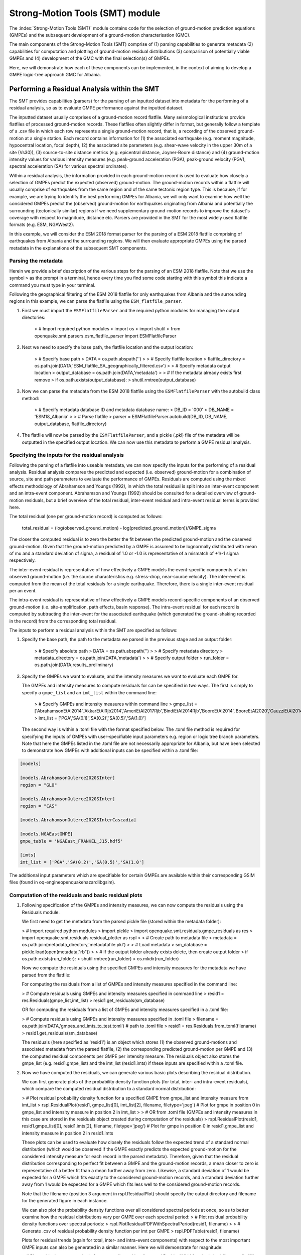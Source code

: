 Strong-Motion Tools (SMT) module
################################

The :index:`Strong-Motion Tools (SMT)` module contains code for the selection of ground-motion prediction equations (GMPEs) and the subsequent development of a ground-motion characterisation (GMC). 

The main components of the Strong-Motion Tools (SMT) comprise of (1) parsing capabilities to generate metadata (2) capabilities for computation and plotting of ground-motion residual distributions (3) comparison of potentially viable GMPEs and (4) development of the GMC with the final selection(s) of GMPEs.

Here, we will demonstrate how each of these components can be implemented, in the context of aiming to develop a GMPE logic-tree approach GMC for Albania. 

Performing a Residual Analysis within the SMT
*********************************************
The SMT provides capabilities (parsers) for the parsing of an inputted dataset into metadata for the performing of a residual analysis, so as to evaluate GMPE performance against the inputted dataset.

The inputted dataset usually comprises of a ground-motion record flatfile. Many seismological institutions provide flatfiles of processed ground-motion records. These flatfiles often slightly differ in format, but generally follow a template of a .csv file in which each row represents a single ground-motion record, that is, a recording of the observed ground-motion at a single station. Each record contains information for (1) the associated earthquake (e.g. moment magnitude, hypocentral location, focal depth), (2) the associated site parameters (e.g. shear-wave velocity in the upper 30m of a site (Vs30)), (3) source-to-site distance metrics (e.g. epicentral distance, Joyner-Boore distance) and (4) ground-motion intensity values for various intensity measures (e.g. peak-ground acceleration (PGA), peak-ground velocity (PGV), spectral acceleration (SA) for various spectral ordinates).  

Within a residual analysis, the information provided in each ground-motion record is used to evaluate how closely a selection of GMPEs predict the expected (observed) ground-motion. The ground-motion records within a flatfile will usually comprise of earthquakes from the same region and of the same tectonic region type. This is because, if for example, we are trying to identify the best performing GMPEs for Albania, we will only want to examine how well the considered GMPEs predict the (observed) ground-motion for earthquakes originating from Albania and potentially the surrounding (tectonically similar) regions if we need supplementary ground-motion records to improve the dataset's coverage with respect to magnitude, distance etc.
Parsers are provided in the SMT for the most widely used flatfile formats (e.g. ESM, NGAWest2).

In this example, we will consider the ESM 2018 format parser for the parsing of a ESM 2018 flatfile comprising of earthquakes from Albania and the surrounding regions. We will then evaluate appropriate GMPEs using the parsed metadata in the explanations of the subsequent SMT components.
   
Parsing the metadata
====================

Herein we provide a brief description of the various steps for the parsing of an ESM 2018 flatfile. Note that we use the symbol ``>`` as the prompt in a terminal, hence every time you find some code starting with this symbol this indicate a command you must type in your terminal. 

Following the geographical filtering of the ESM 2018 flatfile for only earthquakes from Albania and the surrounding regions in this example, we can parse the flatfile using the ``ESM_flatfile_parser``.

1. First we must import the ``ESMFlatfileParser`` and the required python modules for managing the output directories:

    > # Import required python modules
    > import os
    > import shutil
    > from openquake.smt.parsers.esm_flatfile_parser import ESMFlatfileParser

2. Next we need to specify the base path, the flatfile location and the output location:

    > # Specify base path
    > DATA = os.path.abspath('')
    >
    > # Specify flatfile location
    > flatfile_directory = os.path.join(DATA,'ESM_flatfile_SA_geographically_filtered.csv')
    >
    > # Specify metadata output location
    > output_database = os.path.join(DATA,'metadata')
    >
    > # If the metadata already exists first remove
    > if os.path.exists(output_database):
    >     shutil.rmtree(output_database)

3. Now we can parse the metadata from the ESM 2018 flatfile using the ``ESMFlatfileParser`` with the autobuild class method:

    > # Specify metadata database ID and metadata database name:
    > DB_ID = '000'
    > DB_NAME = 'ESM18_Albania'
    >
    > # Parse flatfile
    > parser = ESMFlatfileParser.autobuild(DB_ID, DB_NAME, output_database, flatfile_directory)

4. The flatfile will now be parsed by the ``ESMFlatfileParser``, and a pickle (.pkl) file of the metadata will be outputted in the specified output location. We can now use this metadata to perform a GMPE residual analysis.

Specifying the inputs for the residual analysis
===============================================

Following the parsing of a flatfile into useable metadata, we can now specify the inputs for the performing of a residual analysis. Residual analysis compares the predicted and expected (i.e. observed) ground-motion for a combination of source, site and path parameters to evaluate the performance of GMPEs. Residuals are computed using the mixed effects methodology of Abrahamson and Youngs (1992), in which the total residual is split into an inter-event component and an intra-event component. Abrahamson and Youngs (1992) should be consulted for a detailed overview of ground-motion residuals, but a brief overview of the total residual, inter-event residual and intra-event residual terms is provided here. 

The total residual (one per ground-motion record) is computed as follows:

    total_residual = (log(observed_ground_motion) - log(predicted_ground_motion))/GMPE_sigma
    
The closer the computed residual is to zero the better the fit between the predicted ground-motion and the observed ground-motion. Given that the ground-motion predicted by a GMPE is assumed to be lognormally distributed with mean of mu and a standard deviation of sigma, a residual of 1.0 or -1.0 is representative of a mismatch of +1/-1 sigma respectively.

The inter-event residual is representative of how effectively a GMPE models the event-specific components of abn observed ground-motion (i.e. the source characteristics e.g. stress-drop, near-source velocity). The inter-event is computed from the mean of the total residuals for a single earthquake. Therefore, there is a single inter-event residual per an event.

The intra-event residual is representative of how effectively a GMPE models record-specific components of an observed ground-motion (i.e. site-amplification, path effects, basin response). The intra-event residual for each record is computed by subtracting the inter-event for the associated earthquake (which generated the ground-shaking recorded in the record) from the corresponding total residual.

The inputs to perform a residual analysis within the SMT are specified as follows:
    
1. Specify the base path, the path to the metadata we parsed in the previous stage and an output folder:

    > # Specify absolute path
    > DATA = os.path.abspath('')
    >
    > # Specify metadata directory
    > metadata_directory = os.path.join(DATA,'metadata')
    >
    > # Specify output folder
    > run_folder = os.path.join(DATA,results_preliminary)
    
3. Specify the GMPEs we want to evaluate, and the intensity measures we want to evaluate each GMPE for.

   The GMPEs and intensity measures to compute residuals for can be specified in two ways. The first is simply to specify a ``gmpe_list`` and an ``imt_list`` within the command line:

    > # Specify GMPEs and intensity measures within command line
    > gmpe_list = ['AbrahamsonEtAl2014','AkkarEtAlRjb2014','AmeriEtAl2017Rjb','BindiEtAl2014Rjb','BooreEtAl2014','BooreEtAl2020','CauzziEtAl2014','CampbellBozorgnia2014','ChiouYoungs2014','HassaniAtkinson2020Asc','KaleEtAl2015Turkey','KothaEtAl2020regional','LanzanoEtAl2019_RJB_OMO','LanzanoEtAl2020_ref']
    > imt_list = ['PGA','SA(0.1)','SA(0.2)','SA(0.5)','SA(1.0)']
    
   The second way is within a .toml file with the format specified below. The .toml file method is required for specifying the inputs of GMPEs with user-specifiable input parameters e.g. region or logic tree branch parameters. Note that here the GMPEs listed in the .toml file are not necessarily appropriate for Albania, but have been selected to demonstrate how GMPEs with additional inputs can be specified within a .toml file:

.. code-block:: ini

    [models]

    [models.AbrahamsonGulerce2020SInter]
    region = "GLO"
    
    [models.AbrahamsonGulerce2020SInter]
    region = "CAS"
    
    [models.AbrahamsonGulerce2020SInterCascadia]
    
    [models.NGAEastGMPE]
    gmpe_table = 'NGAEast_FRANKEL_J15.hdf5'
        
    [imts]
    imt_list = ['PGA','SA(0.2)','SA(0.5)','SA(1.0']
    
The additional input parameters which are specifiable for certain GMPEs are available within their corresponding GSIM files (found in oq-engine\openquake\hazardlib\gsim).
    
Computation of the residuals and basic residual plots
=====================================================

1. Following specification of the GMPEs and intensity measures, we can now compute the residuals using the Residuals module.

   We first need to get the metadata from the parsed pickle file (stored within the metadata folder):
   
   > # Import required python modules
   > import pickle
   > import openquake.smt.residuals.gmpe_residuals as res
   > import openquake.smt.residuals.residual_plotter as rspl
   >   
   > # Create path to metadata file
   > metadata = os.path.join(metadata_directory,'metadatafile.pkl')
   >
   > # Load metadata
   > sm_database = pickle.load(open(metadata,"rb"))
   >
   > # If the output folder already exists delete, then create output folder
   > if os.path.exists(run_folder):
   >    shutil.rmtree(run_folder)
   > os.mkdir(run_folder)

   Now we compute the residuals using the specified GMPEs and intensity measures for the metadata we have parsed from the flatfile:
   
   For computing the residuals from a list of GMPEs and intensity measures specified in the command line:
   
   > # Compute residuals using GMPEs and intensity measures specified in command line
   > resid1 = res.Residuals(gmpe_list,imt_list)
   > resid1.get_residuals(sm_database)
   
   OR for computing the residuals from a list of GMPEs and intensity measures specified in a .toml file:
   
   > # Compute residuals using GMPEs and intensity measures specified in .toml file
   > filename = os.path.join(DATA,'gmpes_and_imts_to_test.toml') # path to .toml file
   > resid1 = res.Residuals.from_toml(filename)
   > resid1.get_residuals(sm_database)
   
   The residuals (here specified as 'resid1') is an object which stores (1) the observed ground-motions and associated metadata from the parsed flatfile, (2) the corresponding predicted ground-motion per GMPE and (3) the computed residual components per GMPE per intensity measure. The residuals object also stores the gmpe_list (e.g. resid1.gmpe_list) and the imt_list (resid1.imts) if these inputs are specified within a .toml file. 
   
2. Now we have computed the residuals, we can generate various basic plots describing the residual distribution.

   We can first generate plots of the probability density function plots (for total, inter- and intra-event residuals), which compare the computed residual distribution to a standard normal distribution:
   
   > # Plot residual probability density function for a specified GMPE from gmpe_list and intensity measure from imt_list
   > rspl.ResidualPlot(resid1, gmpe_list[0], imt_list[2], filename, filetype='jpeg') # Plot for gmpe in position 0 in gmpe_list and intensity measure in position 2 in imt_list
   >
   > # OR from .toml file (GMPEs and intensity measures in this case are stored in the residuals object created during computation of the residuals)
   > rspl.ResidualPlot(resid1, resid1.gmpe_list[0], resid1.imts[2], filename, filetype='jpeg') # Plot for gmpe in position 0 in resid1.gmpe_list and intensity measure in position 2 in resid1.imts
    
   These plots can be used to evaluate how closely the residuals follow the expected trend of a standard normal distribution (which would be observed if the GMPE exactly predicts the expected ground-motion for the considered intensity measure for each record in the parsed metadata). Therefore, given that the residual distribution corresponding to perfect fit between a GMPE and the ground-motion records, a mean closer to zero is representative of a better fit than a mean further away from zero. Likewise, a standard deviation of 1 would be expected for a GMPE which fits exactly to the considered ground-motion records, and a standard deviation further away from 1 would be expected for a GMPE which fits less well to the considered ground-motion records.
      
   Note that the filename (position 3 argument in rspl.ResidualPlot) should specify the output directory and filename for the generated figure in each instance.
   
   We can also plot the probability density functions over all considered spectral periods at once, so as to better examine how the residual distributions vary per GMPE over each spectral period:
   > # Plot residual probability density functions over spectral periods:
   > rspl.PlotResidualPDFWithSpectralPeriod(resid1, filename)
   >
   > # Generate .csv of residual probability density function per imt per GMPE 
   > rspl.PDFTable(resid1, filename)

   Plots for residual trends (again for total, inter- and intra-event components) with respect to the most important GMPE inputs can also be generated in a similar manner. Here we will demonstrate for magnitude:
   
   > # Plot residuals w.r.t. magnitude from gmpe_list and imt_list
   > rspl.ResidualWithMagnitude(resid1, gmpe_list[0], imt_list[2], filename, filetype='jpeg'), filetype='jpg')
   >
   > # OR plot residuals w.r.t. magnitude from .toml file
   > rspl.ResidualWithMagnitude(resid1, resid1.gmpe_list[0], resid1.imts[2], filename, filetype='jpeg'), filetype='jpg')

   The functions for plotting of residuals w.r.t. distance, focal depth and Vs30 are called in a similar manner:
   
   > # From gmpe_list and imt_list:
   > rspl.ResidualWithDistance(resid1, gmpe_list[0], imt_list[2], filename, filetype='jpeg')
   > rspl.ResidualWithDepth(resid1, gmpe_list[0], imt_list[2],  filename, filetype='jpeg')
   > rspl.ResidualWithVs30(resid1, gmpe_list[0], imt_list[2],  filename, filetype='jpeg')
   >
   > # OR from .toml:
   > rspl.ResidualWithDistance(resid1, resid1.gmpe_list[0], resid1.imts[2], filename, filetype='jpeg')
   > rspl.ResidualWithDepth(resid1, resid1.gmpe_list[0], resid1.imts[2], filename, filetype='jpeg')
   > rspl.ResidualWithVs30(resid1, resid1.gmpe_list[0], resid1.imts[2], filename, filetype='jpeg')
                   
GMPE performance ranking methodologies
======================================

The SMT contains implementations of several published GMPE ranking methodologies, which allow additional inferences to be drawn from the computed residual distributions. Brief summaries of each ranking metric are provided here, but the corresponding publications should be consulted for more information.

1. Likelihood Plots (Scherbaum et al. 2004)

   The Likelihood method is used to assess the overall goodness of fit for a model (GMPE) to the dataset (observed) ground-motions. This method considers the probability that the absolute value of a random sample from a normalised residual distribution falls into the interval between the modulus of a particular observation and infinity. The likelihood value should equal 1 for an observation of 0 (i.e. the mean of the normalised residual distribution) and should approach zero for observations further away from the mean. Consequently, if the GMPE exactly matches the observed ground-motions, then the likelihood of a particular observation should be distributed evenly between 0 and 1, with a median value of 0.5
   
   Histograms of the likelihood values per GMPE per intensity measure can be plotted as follows:
   
   > # From gmpe_list and imt_list:
   > rspl.LikelihoodPlot(resid1, gmpe_list[0], imt_list[2], filename, filetype='jpeg')
   >
   > # OR from .toml:
   > rspl.LikelihoodPlot(resid1, resid1.gmpe_list[0], resid1.imts[2], filename, filetype='jpeg')

2. Loglikelihood Plots (Scherbaum et al. 2009)

   The loglikelihood method is used to assess information loss between GMPEs compared to the unknown "true" model. The comparison of information loss per GMPE compared to this true model is represented by the corresponding ground-motion residuals. A GMPE with a lower LLH value provides a better fit to the observed ground-motions (less information loss occurs when using the GMPE). It should be noted that LLH is a comparative measure (i.e. the LLH values have no physical meaning), and therefore LLH is only of use to evaluate two or more GMPEs.

   LLH values per GMPE aggregated over all considered intensity measures (i.e. those residuals are computed for as specified within either imt_list or the .toml file), LLH-based model weights and LLH per intensity measure can be computed as follows:

   > # From gmpe_list and imt_list
   > llh, model_weights, model_weights_with_imt = res.get_loglikelihood_values(resid1, imt_list)
   >
   > # OR from .toml:
   > llh, model_weights, model_weights_with_imt = res.get_loglikelihood_values(resid1, resid1.imts)
   >
   > # Generate a .csv table of LLH values
   > rspl.loglikelihood_table(resid1, filename)
   >
   > # Generate a .csv table of LLH-based model weights
   > rspl.llh_weights_table(resid1, filename)   
   
   Note that GMPE model weights should only be computed from a residual object created using a GMPE list (or .toml file) of only the candidate GMPEs for a GMPE logic tree (to ensure model weights are only distributed amongst the final selection of GMPEs).
   
   We can also plot LLH versus spectral period as follows:
   
   > # Plot LLH vs imt
   > rspl.plot_loglikelihood_with_spectral_period(resid1, filename)

3. Euclidean distance based ranking (Kale and Akkar, 2013)

   The Euclidean distance based ranking (EDR) method considers the probability that the absolute difference between an observed ground-motion and a predicted ground-motion is less than a specific estimate, and is repeated over a discrete set of such estimates (one set per observed ground-motion per GMPE per the specified intensity measure). The total occurrence probability for such a set is the modified Euclidean distance (MDE). The corresponding EDR value is computed by summing the MDE (one per observation), normalising by the number of observations and then introducing an additional parameter (Kappa) to penalise models displaying a larger predictive bias (here kappa is equal to the ratio of the Euclidean distance between obs. and pred. median ground-motion to the Euclidean distance between the obs. and pred. median ground-motion corrected by a predictive model derived from a linear regression of the observed data - the parameter kappa^0.5 therefore provides the performance of the median prediction per GMPE).

   EDR score, the normal distribution of modified Euclidean distance (MDE Norm) and k^0.5 (k is used henceforth to represent the median predicted ground-motion correction factor "Kappa" within the original methodology) per GMPE aggregated over all considered intensity measures can be computed as follows:
   
   > # Get EDR, MDE Norm and MDE per GMPE aggregated over all imts
   > res.get_edr_values(resid1)
   
   These same metrics can be computed per considered intensity measure also:
   
   > # Get EDR, MDE Norm and MDE for each considered imt
   > res.get_edr_values_wrt_spectral_period(resid1)
   
   EDR metrics per GMPE aggregated over all considered intensity measures, and per intensity measure, can be outputted together in a .csv as follows:
   
   > # Generate a .csv table of EDR values for each GMPE
   > rspl.edr_table(resid1,filename=EDR_table_output)
   
   As per LLH, model-weights can also be computed by normalising EDR. 
   
   > # Generate a .csv table of LLH-based model weights
   > rspl.edr_weights_table(resid1, filename)   

   And we can also plot EDR, MDE Norm and k^0.5 versus spectral period using:
   
   > # Plot EDR score vs imt
   > rspl.plot_plot_edr_metrics_with_spectral_period(resid1,filename)

Comparing GMPEs
===============

Alongside the SMT's capabilities for evaluating GMPEs in terms of residuals (within the residual module as demonstrated above), we can also evaluate GMPEs with respect to the predicted ground-motion for a given earthquake scenario. Such evaluations are useful in general, but especially so when the user has selected a shortlist of potentially viable GMPEs for a GMPE logic tree and wishes to further compare them, or wishes to examine how different scalings of a backbone GMPE affect the predicted ground-motion. The tools for comparing GMPEs are found within the Comparison module:  

   > # Import GMPE comparison tools
   > from openquake.smt.comparison import compare_gmpes as comp
   
The GMPE comparison tools include Sammon's maps, heirarchical clustering and matrix plots of Euclidean distance for both median and 84th percentile of predicted ground-motion per GMPE per intensity measure. Plotting capabilities for response spectra, GMPE sigma with respect to spectral period and trellis plots are also provided in this module. The inputs for these comparitive tools must be specified within a single .toml file with the following format:

.. code-block:: ini

    ### Input file for comparison of GMPEs using plotting functions in openquake.smt.comparison.compare_gmpes
    
    [general]
    imt_list = ['PGA','SA(0.1)','SA(0.5)','SA(1.0)','SA(2.0)']
    max_period = 2 # max period for response spectra
    maxR = 300 # max dist. used in trellis, Sammon's, clusters and matrix plots
    dist_list = [10, 100, 250] # distance intervals for use in spectra plots
    region = 0 # for NGAWest2 GMPE regionalisation
    eshm20_region = 4 # for KothaEtAl2020 ESHM20 GMPE regionalisation
    Nstd = 1 # num. of std. dev. to sample sigma for in median prediction (0, 1, 2 or 3)
    custom_colors_flag = 'False' #(set to "True" for custom colours in plots)
    custom_colors_list = ['lime','dodgerblue','gold','0.8']
    
    # Specify site properties
    [site_properties]
    vs30 = 800
    Z1 = -999
    Z25 = -999
    
    # Characterise earthquake for the region
    [source_properties]
    strike = -999
    dip =  60 # (Albania has predominantly reverse faulting)
    rake = 90 # (+ 90 for compression, -90 for extension)
    trellis_mag_list = [5,6,7] # mags used only for trellis
    trellis_depths = [20,20,20] # depth per magnitude
    
    # Specify magnitude array for Sammons, Euclidean dist and clustering
    [mag_values_non_trellis_functions]
    mmin = 5
    mmax = 7
    spacing = 0.1
    non_trellis_depths = [[5,20],[6,20],[7,20]] # [[mag,depth],[mag,depth],[mag,depth]] 
    
    # Specify label for gmpes
    [gmpe_labels]
    gmpes_label = ['B20','L19','BO14','BI14','C14','K20']
    
    # Specify gmpes
    [models] 
    [models.BooreEtAl2020]
    [models.LanzanoEtAl2019_RJB_OMO]
    [models.BooreEtAl2014]
    
    # Selected Kotha et al. (2020) GMPE logic tree branches
    [models.1-KothaEtAl2020ESHM20]
        sigma_mu_epsilon = 2.85697 
        c3_epsilon = 1.72    
    [models.2-KothaEtAl2020ESHM20]     
        sigma_mu_epsilon = 1.35563
        c3_epsilon = 0
    [models.3-KothaEtAl2020ESHM20]     
        sigma_mu_epsilon = 0
        c3_epsilon = 0        
    [models.4-KothaEtAl2020ESHM20]
        sigma_mu_epsilon = -1.35563
        c3_epsilon = 0 
    [models.5-KothaEtAl2020ESHM20]
        sigma_mu_epsilon = -2.85697 
        c3_epsilon = -1.72    
    
In the above .toml file we have specified the source parameters for earthquakes characteristic of Albania (compressional thrust faulting with magnitudes of interest in the range of Mw 5 to Mw 7), and we have specified a selection of GMPEs which may best capture the epistemic uncertainty associated with predicting the ground-shaking from earthquakes in/near Albania if implemented in a GMPE logic tree. Here, we are selecting 3 ergodic (fixed sigma per return period) GMPEs, and 5 scalings of the non-ergodic European Seismic Hazard Model 2020 (ESHM20) version Kotha et al. (2020) GMPE (see Weatherill et al. 2020 for more details on the ESHM20 version of Kotha et al. 2020). The ESHM20 version of Kotha et al. (2020) has been set to a regionalisation parameter of 2 in "general" params, which is representative of central region (regular) anelastic attenuation. 

Once we have defined our inputs for GMPE comparison, we can use each tool within the Comparison module to evaluate how similar the GMPEs predict ground-motion for a given ground-shaking scenario. We must first create the "Configuration" object which stores the information specified within the .toml file for use in the plotting functions:

    > # Generate config object (filename = path to input .toml file)
    > config = comp.Configurations(filename)

Once we have created the Configuration object we can use the plotting functions available within the Comparison module.

1. Trellis Plots 

   We can generate trellis plots (predicted ground-motion by each considered GMPE versus distance) for different magnitudes and intensity measures (specified in the .toml file) as follows: 
   
   > # Generate trellis plots
   > comp.plot_trellis(config, output_directory)
   
2. Spectra Plots

   We can plot response spectra and GMPE sigma spectra (sigma versues spectral period) as follows: 
   
   > # Generate spectra plots
   > comp.plot_spectra(config, output_directory)
   
3. Sammon's Maps

   We can plot Sammon's Maps to examine how similar the median (and 84th percentile) of predicted ground-motion is by each GMPE for the ground-shaking scenario specified within the .toml file (see Sammon, 1969 and Scherbaum et al. 2010 for more details on the Sammon's mapping procedure):
   
   > # Generate Sammon's Maps
   > comp.plot_sammons(config, output_directory)   
   
   A larger distance between two plotted GMPEs represents a greater difference in the predicted ground-motion. Therefore, if two or more GMPEs have a small distance between each other relative to the other GMPEs plotted, then only one of these adjacent GMPEs should be retained in the final GMPE logic tree (similarly predicting GMPEs minimises the epistemic uncertainty captured in the logic tree). It should be noted that: (1) more than one 2D configuration can exist for a given set of GMPEs and (2) that the absolute numbers on the axes do not have a physical meaning.
   
4. Heirarchical Clustering

   Dendrograms can be plotted as an alternative tool to evaluate how similarly the predicted ground-motion is by each GMPE:
   
   > # Generate dendrograms
   > comp.plot_cluster(config, output_directory)
   
   Within these plots the GMPEs are clustered hierarchically (i.e. the GMPEs which are clustered together at shorter Euclidean distances are more similar than those clustered together at larger Euclidean distances).
   
5. Matrix Plots of Euclidean Distance

   In addition to Sammon's Maps and heirarchical clustering, we can also plot the Euclidean distance between the predicted ground-motions by each GMPE in a matrix plot:
   
   > # Generate matrix plots of Euclidean distance
   > comp.plot_euclidean(config, output_directory)
   
   Within the matrix plots, the darker cells represent a smaller Euclidean distance (and therefore greater similarity) between each GMPE for the given intensity measure.   

References
==========

Abrahamson, N. A. and R. R. Youngs (1992). “A Stable Algorithm for Regression Analysis Using the Random Effects Model”. In: Bulletin of the Seismological Society of America 82(1), pages 505 – 510.

Kale, O and S. Akkar (2013). “A New Procedure for Selecting and Ranking Ground-Motion Prediction Equations (GMPES): The Euclidean Distance-Based Ranking (EDR) Method”. In: Bulletin of the Seismological Society of America 103(2A), pages 1069 – 1084.

Kotha, S. -R., G. Weatherill, and F. Cotton (2020). "A Regionally Adaptable Ground-Motion Model for Shallow Crustal Earthquakes in Europe." In: Bulletin  of Earthquake Engineering 18, pages 4091 – 4125.

Sammon, J. W. (1969). "A Nonlinear Mapping for Data Structure Analysis." In: IEEE Transactions on Computers C-18 (no. 5), pages 401 - 409.

Scherbaum, F., F. Cotton, and P. Smit (2004). “On the Use of Response Spectral-Reference Data for the Selection and Ranking of Ground Motion Models for Seismic Hazard Analysis in Regions of Moderate Seismicity: The Case of Rock Motion”. In: Bulletin of the Seismological Society of America 94(6), pages 2164 – 2184.

Scherbaum, F., E. Delavaud, and C. Riggelsen (2009). “Model Selection in Seismic Hazard Analysis: An Information-Theoretic Perspective”. In: Bulletin of the Seismological Society of America 99(6), pages 3234 – 3247.

Scherbaum, F., N. M., Kuehn, M. Ohrnberger and A. Koehler (2010). "Exploring the proximity of ground-motion models using high-dimensional visualization techniques." In: Earthquake Spectra 26(4), pages 1117 – 1138.

Weatherill G., S. -R. Kotha and F. Cotton. (2020). "A Regionally Adaptable  “Scaled Backbone” Ground Motion Logic Tree for Shallow Seismicity in  Europe: Application to the 2020 European Seismic Hazard Model." In: Bulletin of Earthquake Engineering 18, pages 5087 – 5117.